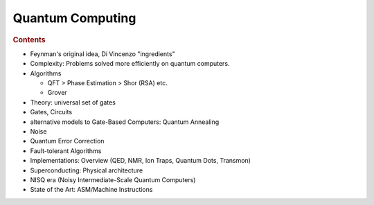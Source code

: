 
*****************
Quantum Computing
*****************

.. rubric:: Contents

- Feynman's original idea, Di Vincenzo "ingredients"

- Complexity: Problems solved more efficiently on quantum computers.
- Algorithms
  
  * QFT > Phase Estimation > Shor (RSA) etc.
  * Grover

- Theory: universal set of gates
- Gates, Circuits
- alternative models to Gate-Based Computers: Quantum Annealing

- Noise
- Quantum Error Correction
- Fault-tolerant Algorithms

- Implementations: Overview (QED, NMR, Ion Traps, Quantum Dots, Transmon)
- Superconducting: Physical architecture
- NISQ era (Noisy Intermediate-Scale Quantum Computers)
- State of the Art: ASM/Machine Instructions
